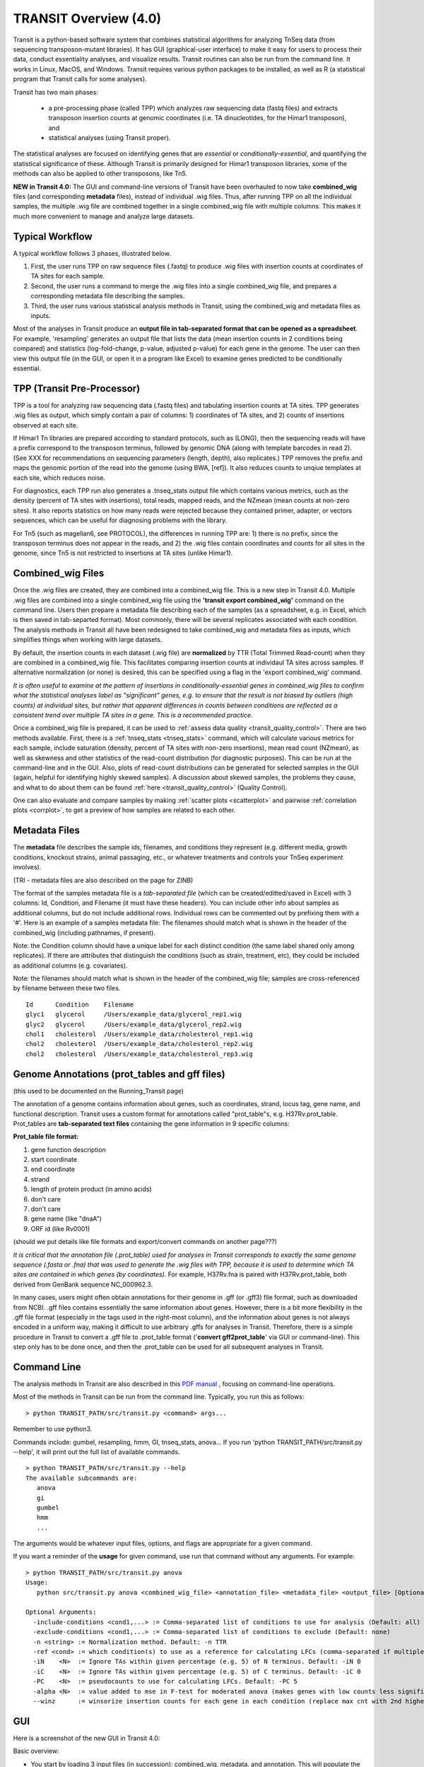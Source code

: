 



TRANSIT Overview (4.0)
======================


Transit is a python-based software system that combines statistical
algorithms for analyzing TnSeq data (from sequencing transposon-mutant
libraries).  It has GUI (graphical-user interface) to make it easy for
users to process their data, conduct essentiality analyses, and visualize results.
Transit routines can also be run from the command line.  It works in
Linux, MacOS, and Windows.  Transit requires various python
packages to be installed, as well as R (a statistical program that Transit calls for
some analyses).

Transit has two main phases: 

 * a pre-processing phase (called TPP) which analyzes raw sequencing data (fastq files) and extracts transposon insertion counts at genomic coordinates (i.e. TA dinucleotides, for the Himar1 transposon), and   
 * statistical analyses (using Transit proper).   

The statistical analyses are focused on identifying genes
that are *essential* or *conditionally-essential*, and quantifying the
statistical significance of these.  Although Transit is primarily
designed for Himar1 transposon libraries, some of the methods can also
be applied to other transposons, like Tn5.

**NEW in Transit 4.0:**
The GUI and command-line versions of Transit have been 
overhauled to now take **combined_wig** files (and corresponding **metadata** files),
instead of individual .wig files.
Thus, after running TPP on all the individual samples,
the multiple .wig file are combined together in a single combined_wig file
with multiple columns.  This makes it much more convenient to 
manage and analyze large datasets.


Typical Workflow
----------------

A typical workflow follows 3 phases, illustrated below.

1. First, the user runs TPP on raw sequence files (.fastq) to produce .wig files with insertion counts at coordinates of TA sites for each sample.
2. Second, the user runs a command to merge the .wig files into a single combined_wig file, and prepares a corresponding metadata file describing the samples.
3. Third, the user runs various statistical analysis methods in Transit, using the combined_wig and metadata files as inputs.

Most of the analyses in Transit produce an **output file in tab-separated format that can be 
opened as a spreadsheet**.  For example, 'resampling' generates an output file
that lists the data (mean insertion counts in 2 conditions being compared) and statistics (log-fold-change, p-value, adjusted p-value)
for each gene in the genome.  The user can then view this output file (in the GUI, or open it in a program like Excel)
to examine genes predicted to be conditionally essential.

.. image:: _images/Transit_flow_chart2b.png
   :width: 600
   :align: center



TPP (Transit Pre-Processor)
---------------------------

TPP is a tool for analyzing raw sequencing data (.fastq files)
and tabulating insertion counts at TA sites.
TPP generates .wig files as output, which 
simply contain a pair of columns: 1) coordinates of TA sites,
and 2) counts of insertions observed at each site.

If Himar1 Tn libraries are prepared according to standard protocols,
such as (LONG), then the sequencing reads will have a prefix
correspond to the transposon terminus, followed by genomic DNA (along with template barcodes in read 2).
(See XXX for recommendations on sequencing parameters (length, depth), also replicates.)
TPP removes the prefix and maps the genomic portion of the read into
the genome (using BWA, [ref]).  It also reduces counts to unqiue
templates at each site, which reduces noise.

For diagnostics, each TPP run also generates a .tnseq_stats output file
which contains various metrics, such as the density (percent of TA sites
with insertions), total reads, mapped reads, and the NZmean (mean counts at non-zero sites).
It also reports statistics on how many reads were rejected because they contained
primer, adapter, or vectors sequences, which can be useful for diagnosing problems with the library.


For Tn5 (such as magellan6, see PROTOCOL), the differences in running TPP are: 
1) there is no prefix, since the transposon terminus does not appear in the reads, 
and 2) the .wig files contain coordinates and counts for all sites in the 
genome, since Tn5 is not restricted to insertions at TA sites (unlike Himar1).


Combined_wig Files
------------------

Once the .wig files are created, they are combined into a combined_wig
file.  This is a new step in Transit 4.0.  Multiple .wig files are
combined into a single combined_wig file using the **'transit export
combined_wig'** command on the command line.  Users then prepare a
metadata file describing each of the samples (as a spreadsheet,
e.g. in Excel, which is then saved in tab-separted format).  Most
commonly, there will be several replicates associated with
each condition.  The analysis methods in Transit all have been redesigned
to take combined_wig and metadata files as inputs, which simplifies
things when working with large datasets.

By default, the insertion counts in each dataset (.wig file) are **normalized**
by TTR (Total Trimmed Read-count) when they are combined in a combined_wig file.
This facilitates comparing insertion counts at individaul TA sites across samples.
If alternative normalization (or none) is desired, this can be specified
using a flag in the 'export combined_wig' command.

*It is often useful to examine at the pattern of insertions in conditionally-essential genes
in combined_wig files to confirm what the statistical analyses label as "significant" genes,
e.g. to ensure that the result is not biased by outliers (high counts) at individual sites,
but rather that apparent differences in counts between conditions are reflected as a consistent trend
over multiple TA sites in a gene.  This is a recommended practice.*

Once a combined_wig file is prepared, it can be used to
:ref:`assess data quality <transit_quality_control>`. There are two methods
available.  First, there is a :ref:`tnseq_stats <tnseq_stats>` command, which will
calculate various metrics for each sample, include saturation
(density, percent of TA sites with non-zero insertions), mean read
count (NZmean), as well as skewness and other statistics of the
read-count distribution (for diagnostic purposes).  This can be run at
the command-line and in the GUI. Also, plots of read-count
distributions can be generated for selected samples in the GUI (again,
helpful for identifying highly skewed samples).  A discussion about
skewed samples, the problems they cause, and what to do about them can be
found :ref:`here <transit_quality_control>` (Quality Control).

One can also evaluate and compare samples by making :ref:`scatter plots <scatterplot>` and pairwise :ref:`correlation plots <corrplot>`,
to get a preview of how samples are related to each other.

.. image:: _images/glyc_chol_corrplot.png
   :width: 300
   :align: center


Metadata Files
--------------

The **metadata** file describes the sample ids, filenames,
and conditions they represent (e.g. different media, growth
conditions, knockout strains, animal passaging, etc., or whatever
treatments and controls your TnSeq experiment involves).  

(TRI - metadata files are also described on the page for ZINB)

The format of the samples metadata file is a *tab-separated file* (which 
can be created/editted/saved in Excel) with 3 columns: Id, Condition, and Filename (it
must have these headers).  You can include other info about samples as additional columns, but
do not include additional rows.  Individual rows can be commented out
by prefixing them with a '#'.  Here is an example of a samples
metadata file: The filenames should match what is shown in the header
of the combined_wig (including pathnames, if present).

Note: the Condition column should have a unique label for each distinct condition (the same label shared only among replicates).
If there are attributes that distinguish the conditions (such as strain, treatment, etc), they could be included as additional columns (e.g. covariates).

Note: the filenames should match what is shown in the header of the combined_wig file;
samples are cross-referenced by filename between these two files.

::

  Id      Condition    Filename
  glyc1   glycerol     /Users/example_data/glycerol_rep1.wig
  glyc2   glycerol     /Users/example_data/glycerol_rep2.wig
  chol1   cholesterol  /Users/example_data/cholesterol_rep1.wig
  chol2   cholesterol  /Users/example_data/cholesterol_rep2.wig
  chol2   cholesterol  /Users/example_data/cholesterol_rep3.wig




Genome Annotations (prot_tables and gff files)
------------------

(this used to be documented on the Running_Transit page)

The annotation of a genome contains information about genes, such as
coordinates, strand, locus tag, gene name, and functional description.
Transit uses a custom format for annotations called "prot_table"s,
e.g. H37Rv.prot_table.  Prot_tables are **tab-separated text files**
containing the gene information in 9 specific columns:

**Prot_table file format:**

1. gene function description
2. start coordinate
3. end coordinate
4. strand
5. length of protein product (in amino acids)
6. don't care
7. don't care
8. gene name (like "dnaA")
9. ORF id (like Rv0001)

(should we put details like file formats and export/convert commands on another page???)

*It is critical that the annotation file (.prot_table) used for
analyses in Transit corresponds to exactly the same genome sequence
(.fasta or .fna) that was used to generate the .wig files with TPP,
because it is used to determine which TA sites are contained in which
genes (by coordinates).* For example, H37Rv.fna is paired with
H37Rv.prot_table, both derived from GenBank sequence NC_000962.3.

In many cases, users might often obtain annotations for their genome
in .gff (or .gff3) file format, such as downloaded from NCBI.  .gff
files contains essentially the same information about genes.  However,
there is a bit more flexibility in the .gff file format (especially in
the tags used in the right-most column), and the information about
genes is not always encoded in a uniform way, making it difficult to
use arbitrary .gffs for analyses in Transit.  Therefore, there is a
simple procedure in Transit to convert a .gff file to .prot_table
format ('**convert gff2prot_table**' via GUI or command-line).  This
step only has to be done once, and then the .prot_table can be used
for all subsequent analyses in Transit.


Command Line
------------

The analysis methods in Transit are also described in this `PDF manual
<https://orca1.tamu.edu/essentiality/transit/transit-manual.pdf>`_ , focusing on 
command-line operations.


Most of the methods in Transit can be run from the command line.
Typically, you run this as follows:

::

  > python TRANSIT_PATH/src/transit.py <command> args...

Remember to use python3.

Commands include: gumbel, resampling, hmm, GI, tnseq_stats, anova...
If you run 'python TRANSIT_PATH/src/transit.py --help', it will print out the full list of available commands.

::

  > python TRANSIT_PATH/src/transit.py --help
  The available subcommands are:
     anova 
     gi 
     gumbel
     hmm
     ...

The arguments would be whatever input files, options, and flags are appropriate for a given command.

If you want a reminder of the **usage** for given command, use run that command without any arguments.
For example:

::

  > python TRANSIT_PATH/src/transit.py anova
  Usage:
     python src/transit.py anova <combined_wig_file> <annotation_file> <metadata_file> <output_file> [Optional Arguments]

  Optional Arguments:
    -include-conditions <cond1,...> := Comma-separated list of conditions to use for analysis (Default: all)
    -exclude-conditions <cond1,...> := Comma-separated list of conditions to exclude (Default: none)
    -n <string> := Normalization method. Default: -n TTR
    -ref <cond> := which condition(s) to use as a reference for calculating LFCs (comma-separated if multiple conditions)
    -iN    <N>  := Ignore TAs within given percentage (e.g. 5) of N terminus. Default: -iN 0
    -iC    <N>  := Ignore TAs within given percentage (e.g. 5) of C terminus. Default: -iC 0
    -PC    <N>  := pseudocounts to use for calculating LFCs. Default: -PC 5
    -alpha <N>  := value added to mse in F-test for moderated anova (makes genes with low counts less significant). Default: -alpha 1000
    --winz      := winsorize insertion counts for each gene in each condition (replace max cnt with 2nd highest; helps mitigate effect of outliers)



GUI
---

Here is a screenshot of the new GUI in Transit 4.0:


Basic overview:

* You start by loading 3 input files (in succession): combined_wig, metadata, and annotation. This will populate the upper panel with individual samples, and the middle panel with conditions.

* Next, you can evaluate certain samples by selecting them and then choose an action from the dropdown box above the samples panel, such as displaying track views, making scatter plots, examining chromosomal bias via LOESS plots, and showing plots of read-count distributions (for quality control).

* Next, you can select an analysis method from the menu, such as gumbel, hmm, resampling, anova...  This will bring up a corresponding parameter panel on the right.  You might need to select specific samples or conditions to analyze. You can usually use the defaults for the other parameters. 

* Then you hit 'Run'. You should be able to monitor progress via the Progress Bar.

* Status updates and various messages will be displayed in the Message Bar at the bottom of the GUI window. **Important:** The full list of messages, including error messages will be printed on in the console window from where you started Transit. Check these message if anything goes wrong.

* Usually, an analysis method will generate one or more output files.  These are typically text files in tab-separated format (which could be opened as spreadsheets in Excel). The file will get populated into the Results Table (bottom pannel).

* If you select an output file in the panel, it will provide a dropdown with Actions you can perform, including  displaying the file as a table (or figure, if it is an image, such as volcano plots, heatmaps, etc). Some output files have customized Actions, such as making a volcano plot from output of resampling, or making a heatmap from the output file after running ANOVA or ZINB.

* One of the most common and important Actions is to perform **Pathway Enrichment Analysis** on the genes found to be significant by one of the other analyses (e.g. gumbel, hmm, resampling, ANOVA). Most of these output files have a column with adjusted P-values, and "hits" are usually defined as Padj<0.05.  If you have more than about 20 hits, you can use Pathway Enrichment Analysis to determine whether they share functional similarities.  There are several systems of pathways available, including COG categories and GO terms.


Pre-Processing
--------------

* tnseq_stats, QQplots, track-view, scatterplots, corrplot, gene_means

* QC - data quality, diagnostics

* normalization (TTR, betageom)

* Analyses (for Himar1 datasets)

 * 3 types:

 * single

 * pairwise 

 * multiple

 * output files (tab-sep spreadsheets)

 * hits are ususally Qval<0.05

* Analysis for Tn5

Results and Post-Processing
---------------------------

After the user runs a TRANSIT Analysis Method, various functions can be performed on the output file to better understand the results of the analyis performed.
If using the GUI, the output file is visible in the results pane, along with a summary. Click on the file and select one of the following (availablity depends on 
analysis that was run)from the action dropdown:

* Display Table - an external window will appear in an spreadsheet-like format for you to view the file

* Volcano Plot - an external window will appear that displays a plot of the LFCs vs. log10(pvalue) with a horizontal line indicating the thresold of significance

* Display Heatmap - an external window will appear of clustered conditions and significant hits resulting from the analysis. This file will be also saved to your folder of choice
  and placed in the results pane, which then can be viewed by selection of the "View" option in the action dropdown.

* Pathway Enrichment Analysis - this selection will assume the output file selected is the input file to the Pathway Analysis method (see more details below)





Developers
----------

=======================  ============  ==============================================================================
 Name                    Time Active          Contact Information
=======================  ============  ==============================================================================
Thomas R. Ioerger        2015-Present  `http://faculty.cs.tamu.edu/ioerger/ <http://faculty.cs.tamu.edu/ioerger/>`_
Michael A. DeJesus       2015-2018     `http://mad-lab.org <http://mad-lab.org>`_
Chaitra Ambadipudi       2015
Eric Nelson              2016
Siddharth Subramaniyam   2018
Sanjeevani Choudhery     2021-
Jeff Hykin               2022-
=======================  ============  ==============================================================================




References
----------


If you use TRANSIT, please cite the following reference:


.. [DeJesus2015TRANSIT] `DeJesus, M.A., Ambadipudi, C., Baker, R., Sassetti, C., and Ioerger, T.R. (2015). TRANSIT - a Software Tool for Himar1 TnSeq Analysis. PLOS Computational Biology, 11(10):e1004401 <http://journals.plos.org/ploscompbiol/article?id=10.1371/journal.pcbi.1004401>`_



Development of TRANSIT is funded by the National Institutes of Health (www.nih.gov/) grant U19 AI107774.



Other references for methods utilized by TRANSIT:



.. [DeJesus2013]  `DeJesus, M.A., Zhang, Y.J., Sassettti, C.M., Rubin, E.J.,
  Sacchettini, J.C., and Ioerger, T.R. (2013). Bayesian analysis of gene essentiality based on sequencing of transposon insertion libraries. Bioinformatics, 29(6):695-703. <http://www.ncbi.nlm.nih.gov/pubmed/23361328>`_


.. [DeJesus2013HMM] `DeJesus, M.A., Ioerger, T.R. A Hidden Markov Model for identifying essential and growth-defect regions in bacterial genomes from transposon insertion sequencing data. BMC Bioinformatics. 2013. 14:303 <http://www.ncbi.nlm.nih.gov/pubmed/24103077>`_


.. [DeJesus2014] `DeJesus, M.A. and Ioerger, T.R. (2014). Capturing uncertainty by modeling local transposon insertion frequencies improves discrimination of essential genes. IEEE Transactions on Computational Biology and Bioinformatics, 12(1):92-102. <http://www.ncbi.nlm.nih.gov/pubmed/26357081>`_



.. [DeJesus2016] `DeJesus, M.A. and Ioerger, T.R. (2016). Normalization of transposon-mutant library sequencing datasets to improve identification of conditionally essential genes. Journal of Bioinformatics and Computational Biology, 14(3):1642004 <http://www.ncbi.nlm.nih.gov/pubmed/26932272>`_


.. [DeJesus2017NAR] `DeJesus, M.A., Nambi, S., Smith, C.M., Baker, R.E., Sassetti, C.M., Ioerger, T.R. Statistical analysis of genetic interactions in Tn-Seq data.  Nucleic Acids Research. 2017. 45(11):e93. doi: 10.1093/nar/gkx128. <https://www.ncbi.nlm.nih.gov/pubmed/28334803>`_

.. [ZINB] `Subramaniyam S, DeJesus MA, Zaveri A, Smith CM, Baker RE, Ehrt S, Schnappinger D, Sassetti CM, Ioerger TR. (2019).  Statistical analysis of variability in TnSeq data across conditions using Zero-Inflated Negative Binomial regression. *BMC Bioinformatics*. 2019 Nov 21;20(1):603. doi: 10.1186/s12859-019-3156-z. <https://bmcbioinformatics.biomedcentral.com/articles/10.1186/s12859-019-3156-z>`_

.. [Choudhery2021] `Choudhery S, Brown AJ, Akusobi C, Rubin EJ, Sassetti CM, Ioerger TR. Modeling Site-Specific Nucleotide Biases Affecting Himar1 Transposon Insertion Frequencies in TnSeq Data Sets. *mSystems*. 2021 Oct 26;6(5):e0087621. doi: 10.1128/mSystems.00876-21. <https://pubmed.ncbi.nlm.nih.gov/34665010/>`_
